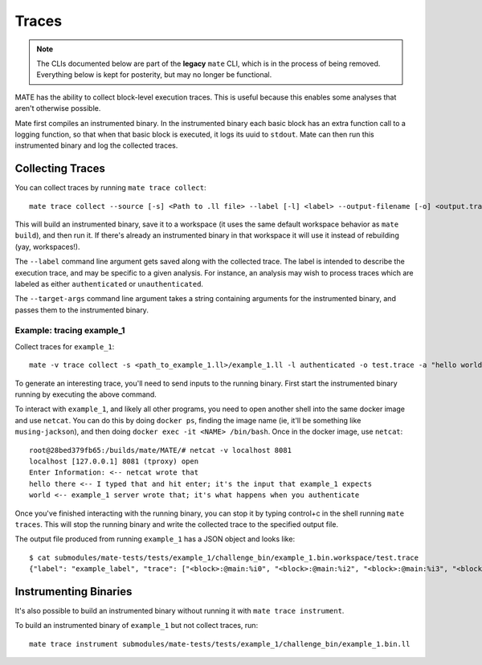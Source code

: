 ######
Traces
######

.. NOTE::
    The CLIs documented below are part of the **legacy** ``mate`` CLI, which is
    in the process of being removed. Everything below is kept for posterity,
    but may no longer be functional.

MATE has the ability to collect block-level execution traces. This is useful because this enables
some analyses that aren't otherwise possible.

Mate first compiles an instrumented binary. In the instrumented binary each basic block has an extra
function call to a logging function, so that when that basic block is executed, it logs its uuid to
``stdout``. Mate can then run this instrumented binary and log the collected traces.

*****************
Collecting Traces
*****************

You can collect traces by running ``mate trace collect``::

    mate trace collect --source [-s] <Path to .ll file> --label [-l] <label> --output-filename [-o] <output.trace> --target-args [-a] "<arg0> <arg1> ..."

This will build an instrumented binary, save it to a workspace (it uses the same default workspace
behavior as ``mate build``), and then run it. If there's already an instrumented binary in that
workspace it will use it instead of rebuilding (yay, workspaces!).

The ``--label`` command line argument gets saved along with the collected trace. The label is
intended to describe the execution trace, and may be specific to a given analysis. For instance, an
analysis may wish to process traces which are labeled as either ``authenticated`` or
``unauthenticated``.

The ``--target-args`` command line argument takes a string containing arguments for the instrumented
binary, and passes them to the instrumented binary.

Example: tracing example_1
--------------------------

Collect traces for ``example_1``::

    mate -v trace collect -s <path_to_example_1.ll>/example_1.ll -l authenticated -o test.trace -a "hello world"

To generate an interesting trace, you'll need to send inputs to the running binary. First start the
instrumented binary running by executing the above command.

To interact with ``example_1``, and likely all other programs, you need to open another
shell into the same docker image and use ``netcat``. You can do this by doing ``docker ps``,
finding the image name (ie, it'll be something like ``musing-jackson``), and then doing ``docker
exec -it <NAME> /bin/bash``. Once in the docker image, use ``netcat``::

    root@28bed379fb65:/builds/mate/MATE/# netcat -v localhost 8081
    localhost [127.0.0.1] 8081 (tproxy) open
    Enter Information: <-- netcat wrote that
    hello there <-- I typed that and hit enter; it's the input that example_1 expects
    world <-- example_1 server wrote that; it's what happens when you authenticate

Once you've finished interacting with the running binary, you can stop it by typing control+c in the
shell running ``mate traces``. This will stop the running binary and write the collected trace to
the specified output file.

The output file produced from running ``example_1`` has a JSON object and looks like::

    $ cat submodules/mate-tests/tests/example_1/challenge_bin/example_1.bin.workspace/test.trace
    {"label": "example_label", "trace": ["<block>:@main:%i0", "<block>:@main:%i2", "<block>:@main:%i3", "<block>:@main:%i5", "<block>:@setupServer:%i0", "<block>:@setupServer:%i2", "<block>:@setupServer:%i4", "Listening on port 8081...", "<block>:@setupServer:%i5", "<block>:@main:%i7", "<block>:@runServer:%i0", "<block>:@runServer:%i1"]}


**********************
Instrumenting Binaries
**********************

It's also possible to build an instrumented binary without running it
with ``mate trace instrument``.

To build an instrumented binary of ``example_1`` but not collect traces, run::

    mate trace instrument submodules/mate-tests/tests/example_1/challenge_bin/example_1.bin.ll
